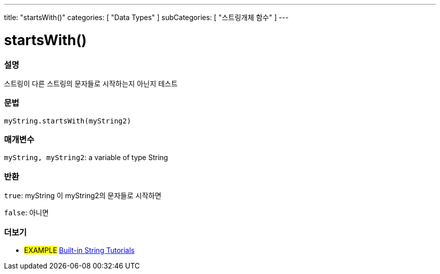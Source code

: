 ---
title: "startsWith()"
categories: [ "Data Types" ]
subCategories: [ "스트링개체 함수" ]
---





= startsWith()


// OVERVIEW SECTION STARTS
[#overview]
--

[float]
=== 설명
스트링이 다른 스트링의 문자들로 시작하는지 아닌지 테스트

[%hardbreaks]


[float]
=== 문법
`myString.startsWith(myString2)`

[float]
=== 매개변수
`myString, myString2`: a variable of type String


[float]
=== 반환
`true`: myString 이 myString2의 문자들로 시작하면

`false`: 아니면
--
// OVERVIEW SECTION ENDS



// HOW TO USE SECTION ENDS


// SEE ALSO SECTION
[#see_also]
--

[float]
=== 더보기

[role="example"]
* #EXAMPLE# https://www.arduino.cc/en/Tutorial/BuiltInExamples#strings[Built-in String Tutorials^]
--
// SEE ALSO SECTION ENDS
